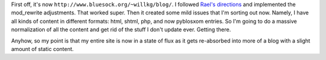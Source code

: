 .. title: Minor adjustments to my blog
.. slug: minoradjustments
.. date: 2003-07-20 18:57:57
.. tags: blog, pyblosxom

First off, it's now ``http://www.bluesock.org/~willkg/blog/``. I followed
`Rael's
directions <http://www.raelity.org/apps/blosxom/faq.shtml#general_hiding_blosxom_cgi>`__
and implemented the mod_rewrite adjustments. That worked super. Then it
created some mild issues that I'm sorting out now. Namely, I have all
kinds of content in different formats: html, shtml, php, and now
pyblosxom entries. So I'm going to do a massive normalization of all the
content and get rid of the stuff I don't update ever. Getting there.

Anyhow, so my point is that my entire site is now in a state of flux as
it gets re-absorbed into more of a blog with a slight amount of static
content.
